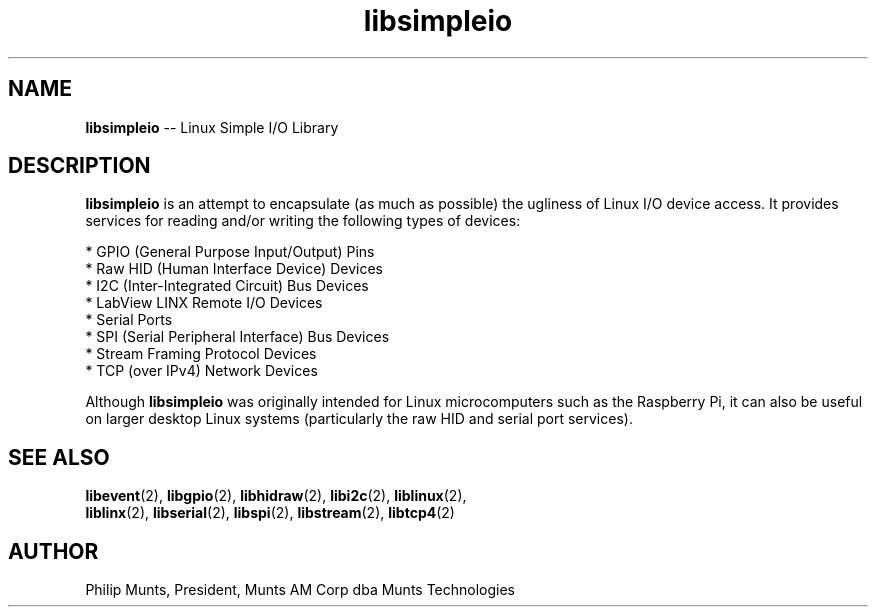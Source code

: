 .\" man page for Munts Technologies Linux Simple I/O Library
.\"
.\" Copyright (C)2016, Philip Munts, President, Munts AM Corp.
.\"
.\" Redistribution and use in source and binary forms, with or without
.\" modification, are permitted provided that the following conditions are met:
.\"
.\" * Redistributions of source code must retain the above copyright notice,
.\"   this list of conditions and the following disclaimer.
.\"
.\" THIS SOFTWARE IS PROVIDED BY THE COPYRIGHT HOLDERS AND CONTRIBUTORS "AS IS"
.\" AND ANY EXPRESS OR IMPLIED WARRANTIES, INCLUDING, BUT NOT LIMITED TO, THE
.\" IMPLIED WARRANTIES OF MERCHANTABILITY AND FITNESS FOR A PARTICULAR PURPOSE
.\" ARE DISCLAIMED. IN NO EVENT SHALL THE COPYRIGHT HOLDER OR CONTRIBUTORS BE
.\" LIABLE FOR ANY DIRECT, INDIRECT, INCIDENTAL, SPECIAL, EXEMPLARY, OR
.\" CONSEQUENTIAL DAMAGES (INCLUDING, BUT NOT LIMITED TO, PROCUREMENT OF
.\" SUBSTITUTE GOODS OR SERVICES; LOSS OF USE, DATA, OR PROFITS; OR BUSINESS
.\" INTERRUPTION) HOWEVER CAUSED AND ON ANY THEORY OF LIABILITY, WHETHER IN
.\" CONTRACT, STRICT LIABILITY, OR TORT (INCLUDING NEGLIGENCE OR OTHERWISE)
.\" ARISING IN ANY WAY OUT OF THE USE OF THIS SOFTWARE, EVEN IF ADVISED OF THE
.\" POSSIBILITY OF SUCH DAMAGE.
.\"
.TH libsimpleio 2 "12 October 2016" "version 1.0" "Linux Simple I/O Library"
.SH NAME
.BR libsimpleio
\-\- Linux Simple I/O Library
.SH DESCRIPTION
.nh
.BR libsimpleio
is an attempt to encapsulate (as much as possible) the ugliness of Linux I/O
device access. It provides services for reading and/or writing the following
types of devices:

* GPIO (General Purpose Input/Output) Pins
.br
* Raw HID (Human Interface Device) Devices
.br
* I2C (Inter-Integrated Circuit) Bus Devices
.br
* LabView LINX Remote I/O Devices
.br
* Serial Ports
.br
* SPI (Serial Peripheral Interface) Bus Devices
.br
* Stream Framing Protocol Devices
.br
* TCP (over IPv4) Network Devices
.PP
Although
.BR libsimpleio
was originally intended for Linux microcomputers such as the Raspberry Pi,
it can also be useful on larger desktop Linux systems (particularly
the raw HID and serial port services).
.SH SEE ALSO
.BR libevent "(2), " libgpio "(2), " libhidraw "(2), " libi2c "(2), " liblinux "(2), "
.br
.BR liblinx "(2), " libserial "(2), " libspi "(2), " libstream "(2), " libtcp4 "(2)"
.SH AUTHOR
Philip Munts, President, Munts AM Corp dba Munts Technologies
